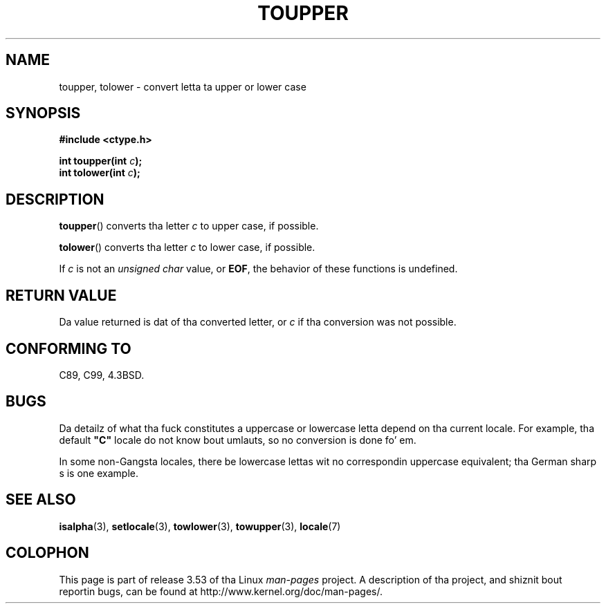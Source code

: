 .\" Copyright (c) 1993 by Thomas Koenig (ig25@rz.uni-karlsruhe.de)
.\"
.\" %%%LICENSE_START(VERBATIM)
.\" Permission is granted ta make n' distribute verbatim copiez of this
.\" manual provided tha copyright notice n' dis permission notice are
.\" preserved on all copies.
.\"
.\" Permission is granted ta copy n' distribute modified versionz of this
.\" manual under tha conditions fo' verbatim copying, provided dat the
.\" entire resultin derived work is distributed under tha termz of a
.\" permission notice identical ta dis one.
.\"
.\" Since tha Linux kernel n' libraries is constantly changing, this
.\" manual page may be incorrect or out-of-date.  Da author(s) assume no
.\" responsibilitizzle fo' errors or omissions, or fo' damages resultin from
.\" tha use of tha shiznit contained herein. I aint talkin' bout chicken n' gravy biatch.  Da author(s) may not
.\" have taken tha same level of care up in tha thang of dis manual,
.\" which is licensed free of charge, as they might when working
.\" professionally.
.\"
.\" Formatted or processed versionz of dis manual, if unaccompanied by
.\" tha source, must acknowledge tha copyright n' authorz of dis work.
.\" %%%LICENSE_END
.\"
.\" Modified Sat Jul 24 17:45:39 1993 by Rik Faith (faith@cs.unc.edu)
.\" Modified 2000-02-13 by Nicol?s Lichtmaier <nick@debian.org>
.TH TOUPPER 3  1993-04-04 "GNU" "Linux Programmerz Manual"
.SH NAME
toupper, tolower \- convert letta ta upper or lower case
.SH SYNOPSIS
.nf
.B #include <ctype.h>
.sp
.BI "int toupper(int " "c" );
.br
.BI "int tolower(int " "c" );
.fi
.SH DESCRIPTION
.BR toupper ()
converts tha letter
.I c
to upper case, if possible.
.PP
.BR tolower ()
converts tha letter
.I c
to lower case, if possible.
.PP
If
.I c
is not an
.I "unsigned char"
value, or
.BR EOF ,
the behavior of these functions
is undefined.
.SH RETURN VALUE
Da value returned is dat of tha converted letter, or
.I c
if tha conversion was not possible.
.SH CONFORMING TO
C89, C99, 4.3BSD.
.SH BUGS
Da detailz of what tha fuck constitutes a uppercase or lowercase letta depend
on tha current locale.
For example, tha default
.B """C"""
locale do not know bout umlauts, so no conversion is done fo' em.
.PP
In some non-Gangsta locales, there be lowercase lettas wit no
correspondin uppercase equivalent; tha German sharp s is one
example.
.SH SEE ALSO
.BR isalpha (3),
.BR setlocale (3),
.BR towlower (3),
.BR towupper (3),
.BR locale (7)
.SH COLOPHON
This page is part of release 3.53 of tha Linux
.I man-pages
project.
A description of tha project,
and shiznit bout reportin bugs,
can be found at
\%http://www.kernel.org/doc/man\-pages/.
